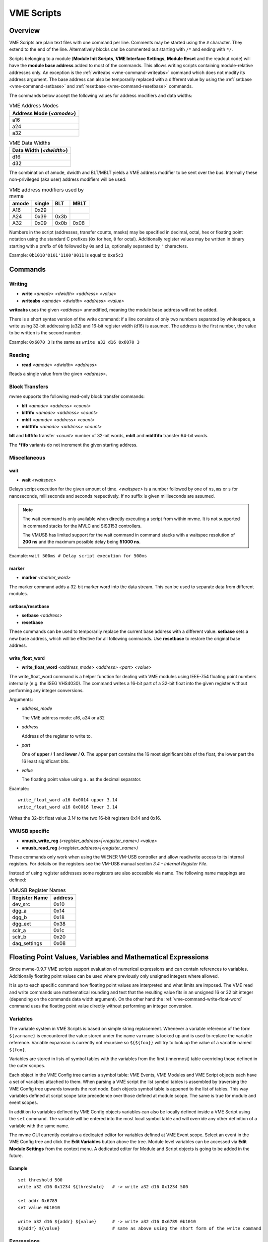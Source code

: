 .. _vme-script-reference:

.. TODO: difference between uploading script to the controller and running them.
.. TODO: where do reads go? how is waiting handled. MVLC does not support waiting!

==================================================
VME Scripts
==================================================

Overview
--------
VME Scripts are plain text files with one command per line. Comments may be
started using the ``#`` character. They extend to the end of the line.
Alternatively blocks can be commented out starting with ``/*`` and ending with
``*/``.

Scripts belonging to a module (**Module Init Scripts**, **VME Interface
Settings**, **Module Reset** and the readout code) will have the **module base
address** added to most of the commands. This allows writing scripts containing
module-relative addresses only. An exception is the :ref:`writeabs
<vme-command-writeabs>` command which does not modify its address argument. The
base address can also be temporarily replaced with a different value by using
the :ref:`setbase <vme-command-setbase>` and :ref:`resetbase
<vme-command-resetbase>` commands.

The commands below accept the following values for address modifiers and data widths:

.. table:: VME Address Modes
  :name: vme-address-modes

  +------------------------------+
  | **Address Mode** (*<amode>*) |
  +==============================+
  | a16                          |
  +------------------------------+
  | a24                          |
  +------------------------------+
  | a32                          |
  +------------------------------+

.. only:: html

   |

.. table:: VME Data Widths
  :name: vme-data-widths

  +-----------------------------+
  | **Data Width** (*<dwidth>*) |
  +=============================+
  | d16                         |
  +-----------------------------+
  | d32                         |
  +-----------------------------+

The combination of amode, dwidth and BLT/MBLT yields a VME address modifier to be sent over the bus.
Internally these non-privileged (aka user) address modifiers will be used:

.. table:: VME address modifiers used by mvme
  :name: vme-address-modifiers

  +-----------+------------+---------+----------+
  | **amode** | **single** | **BLT** | **MBLT** |
  +===========+============+=========+==========+
  | A16       | 0x29       |         |          |
  +-----------+------------+---------+----------+
  | A24       | 0x39       | 0x3b    |          |
  +-----------+------------+---------+----------+
  | A32       | 0x09       | 0x0b    | 0x08     |
  +-----------+------------+---------+----------+

Numbers in the script (addresses, transfer counts, masks) may be specified in
decimal, octal, hex or floating point notation using the standard C prefixes
(``0x`` for hex, ``0`` for octal). Additionally register values may be written
in binary starting with a prefix of ``0b`` followed by ``0``\ s and ``1``\ s,
optionally separated by ``'`` characters.

Example: ``0b1010'0101'1100'0011`` is equal to ``0xa5c3``

.. _vme-script-commands:

Commands
--------

.. _vme-command-write:
.. _vme-command-writeabs:

Writing
~~~~~~~
* **write** *<amode> <dwidth> <address> <value>*
* **writeabs** *<amode> <dwidth> <address> <value>*

**writeabs** uses the given *<address>* unmodified, meaning the module base address will not be added.

There is a short syntax version of the write command: if a line consists of only two numbers
separated by whitespace, a write using 32-bit addressing (a32) and 16-bit register width (d16) is
assumed. The address is the first number, the value to be written is the second number.

Example: ``0x6070 3`` is the same as ``write a32 d16 0x6070 3``

.. _vme-command-read:

Reading
~~~~~~~
* **read** *<amode> <dwidth> <address>*

Reads a single value from the given *<address>*.

.. _vme-command-blt:
.. _vme-command-bltfifo:
.. _vme-command-mblt:
.. _vme-command-mbltfifo:

Block Transfers
~~~~~~~~~~~~~~~
mvme supports the following read-only block transfer commands:

* **blt** *<amode> <address> <count>*
* **bltfifo** *<amode> <address> <count>*
* **mblt** *<amode> <address> <count>*
* **mbltfifo** *<amode> <address> <count>*

**blt** and **bltfifo** transfer *<count>* number of 32-bit words, **mblt** and **mbltfifo**
transfer 64-bit words.

The **\*fifo** variants do not increment the given starting address.

Miscellaneous
~~~~~~~~~~~~~

.. _vme-command-wait:

wait
^^^^
* **wait** *<waitspec>*

Delays script execution for the given amount of time. *<waitspec>* is a number followed by one of
``ns``, ``ms`` or ``s`` for nanoseconds, milliseconds and seconds respectively. If no suffix is
given milliseconds are assumed.

.. note::
  The wait command is only available when directly executing a script from
  within mvme. It is not supported in command stacks for the MVLC and SIS3153
  controllers.

  The VMUSB has limited support for the wait command in command stacks with a
  waitspec resolution of **200 ns** and the maximum possible delay being
  **51000 ns**.

Example: ``wait 500ms # Delay script execution for 500ms``

.. _vme-command-marker:

marker
^^^^^^

* **marker** *<marker_word>*

The marker command adds a 32-bit marker word into the data stream. This can be used to separate data
from different modules.

.. _vme-command-setbase:
.. _vme-command-resetbase:

setbase/resetbase
^^^^^^^^^^^^^^^^^

* **setbase** *<address>*
* **resetbase**

These commands can be used to temporarily replace the current base address with a different value.
**setbase** sets a new base address, which will be effective for all following commands. Use
**resetbase** to restore the original base address.

.. _vme-command-write-float-word:

write_float_word
^^^^^^^^^^^^^^^^

* **write_float_word** *<address_mode>* *<address>* *<part>* *<value>*

The write_float_word command is a helper function for dealing with VME modules
using IEEE-754 floating point numbers internally (e.g. the ISEG VHS4030). The
command writes a 16-bit part of a 32-bit float into the given register without
performing any integer conversions.

Arguments:

* *address_mode*

  The VME address mode: a16, a24 or a32

* *address*

  Address of the register to write to.

* *part*

  One of **upper** / **1** and  **lower** / **0**. The upper part contains the
  16 most significant bits of the float, the lower part the 16 least
  significant bits.

* *value*

  The floating point value using a *.* as the decimal separator.

Example:::

  write_float_word a16 0x0014 upper 3.14
  write_float_word a16 0x0016 lower 3.14

Writes the 32-bit float value *3.14* to the two 16-bit registers 0x14 and 0x16.

VMUSB specific
~~~~~~~~~~~~~~
.. _vme_command-vmusb-write-reg:

* **vmusb_write_reg** *(<register_address>|<register_name>) <value>*
* **vmusb_read_reg** *(<register_address>|<register_name>)*

These commands only work when using the WIENER VM-USB controller and allow
read/write access to its internal registers. For details on the registers see
the VM-USB manual section *3.4 - Internal Register File*.

Instead of using register addresses some registers are also accessible via
name. The following name mappings are defined:

.. table:: VMUSB Register Names
  :name: vmusb-register-names

  +-------------------+-------------+
  | **Register Name** | **address** |
  +===================+=============+
  | dev_src           | 0x10        |
  +-------------------+-------------+
  | dgg_a             | 0x14        |
  +-------------------+-------------+
  | dgg_b             | 0x18        |
  +-------------------+-------------+
  | dgg_ext           | 0x38        |
  +-------------------+-------------+
  | sclr_a            | 0x1c        |
  +-------------------+-------------+
  | sclr_b            | 0x20        |
  +-------------------+-------------+
  | daq_settings      | 0x08        |
  +-------------------+-------------+

Floating Point Values, Variables and Mathematical Expressions
-------------------------------------------------------------
Since mvme-0.9.7 VME scripts support evaluation of numerical expressions and
can contain references to variables. Additionally floating point values can be
used where previously only unsigned integers where allowed.

It is up to each specific command how floating point values are interpreted and
what limits are imposed. The VME read and write commands use mathematical
rounding and test that the resulting value fits in an unsigned 16 or 32 bit
integer (depending on the commands data width argument). On the other hand the
:ref:`vme-command-write-float-word` command uses the floating point value
directly without performing an integer conversion.

Variables
~~~~~~~~~
The variable system in VME Scripts is based on simple string replacement.
Whenever a variable reference of the form ``${varname}`` is encountered the
value stored under the name ``varname`` is looked up and is used to replace the
variable reference. Variable expansion is currently not recursive so
``${${foo}}`` will try to look up the value of a variable named ``${foo}``.

Variables are stored in lists of symbol tables with the variables from the
first (innermost) table overriding those defined in the outer scopes.

Each object in the VME Config tree carries a symbol table: VME Events, VME
Modules and VME Script objects each have a set of variables attached to them.
When parsing a VME script the list symbol tables is assembled by traversing the
VME Config tree upwards towards the root node. Each objects symbol table is
appened to the list of tables. This way variables defined at script scope take
precedence over those defined at module scope. The same is true for module and
event scopes.

In addition to variables defined by VME Config objects variables can also be
locally defined inside a VME Script using the ``set`` command. The variable
will be entered into the most local symbol table and will override any other
definition of a variable with the same name.

The mvme GUI currently contains a dedicated editor for variables defined at VME
Event scope. Select an event in the VME Config tree and click the **Edit
Variables** button above the tree. Module level variables can be accessed via
**Edit Module Settings** from the context menu. A dedicated editor for Module
and Script objects is going to be added in the future.

Example
^^^^^^^
::

   set threshold 500
   write a32 d16 0x1234 ${threshold}   # -> write a32 d16 0x1234 500

   set addr 0x6789
   set value 0b1010

   write a32 d16 ${addr} ${value}      # -> write a32 d16 0x6789 0b1010
   ${addr} ${value}                    # same as above using the short form of the write command


Expressions
~~~~~~~~~~~

.. _exprtk: http://www.partow.net/programming/exprtk/index.html

Mathematical expressions in VME scripts are enclosed between ``$(`` and ``)``.
The enclosed string (including the outermost parentheses) is passed to the
`exprtk`_ library for evaluation and the resulting value replaces the
expression string before further parsing is done.

exprtk internally uses floating point arithmetic and the result of evaluating
an expression is always a floating point value. It is up to the specific
command of how the value is treated.

Variable references inside expressions are expanded before the expression is
given to the `exprtk`_ library for evaluation.

Example
^^^^^^^
::

   # From the MDPP-32-QDC init script: Window start = 16384  + delay[ns] / 1.56;
   0x6050  $(16384 - 100 / 1.56)

   # or using a local variable to hold the delay:
   set my_delay -100
   0x6050  $(16384 + ${my_delay} / 1.56)



Example Script
--------------
::

    # BLT readout until BERR or number of transfers reached
    bltfifo a32 0x0000 10000

    # Write the value 3 to address 0x6070. If this appears in a module specific
    # script (init, readout, reset) the module base address is added to the
    # given address.
    0x6070 3

    # Same as above but explicitly using the write command.
    write a32 d16 0x6070 3

    # Set a different base address. This will replace the current base address
    # until resetbase is used.
    setbase 0xbb000000

    # Results in an a32/d16 write to 0xbb006070.
    0x6070 5

    # Restore the original base address.
    resetbase

    # Binary notation for the register value.
    0x6070 0b0000'0101
